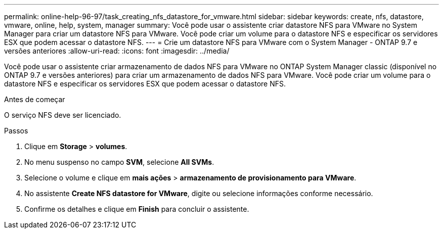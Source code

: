 ---
permalink: online-help-96-97/task_creating_nfs_datastore_for_vmware.html 
sidebar: sidebar 
keywords: create, nfs, datastore, vmware, online, help, system, manager 
summary: Você pode usar o assistente criar datastore NFS para VMware no System Manager para criar um datastore NFS para VMware. Você pode criar um volume para o datastore NFS e especificar os servidores ESX que podem acessar o datastore NFS. 
---
= Crie um datastore NFS para VMware com o System Manager - ONTAP 9.7 e versões anteriores
:allow-uri-read: 
:icons: font
:imagesdir: ../media/


[role="lead"]
Você pode usar o assistente criar armazenamento de dados NFS para VMware no ONTAP System Manager classic (disponível no ONTAP 9.7 e versões anteriores) para criar um armazenamento de dados NFS para VMware. Você pode criar um volume para o datastore NFS e especificar os servidores ESX que podem acessar o datastore NFS.

.Antes de começar
O serviço NFS deve ser licenciado.

.Passos
. Clique em *Storage* > *volumes*.
. No menu suspenso no campo *SVM*, selecione *All SVMs*.
. Selecione o volume e clique em *mais ações* > *armazenamento de provisionamento para VMware*.
. No assistente *Create NFS datastore for VMware*, digite ou selecione informações conforme necessário.
. Confirme os detalhes e clique em *Finish* para concluir o assistente.

